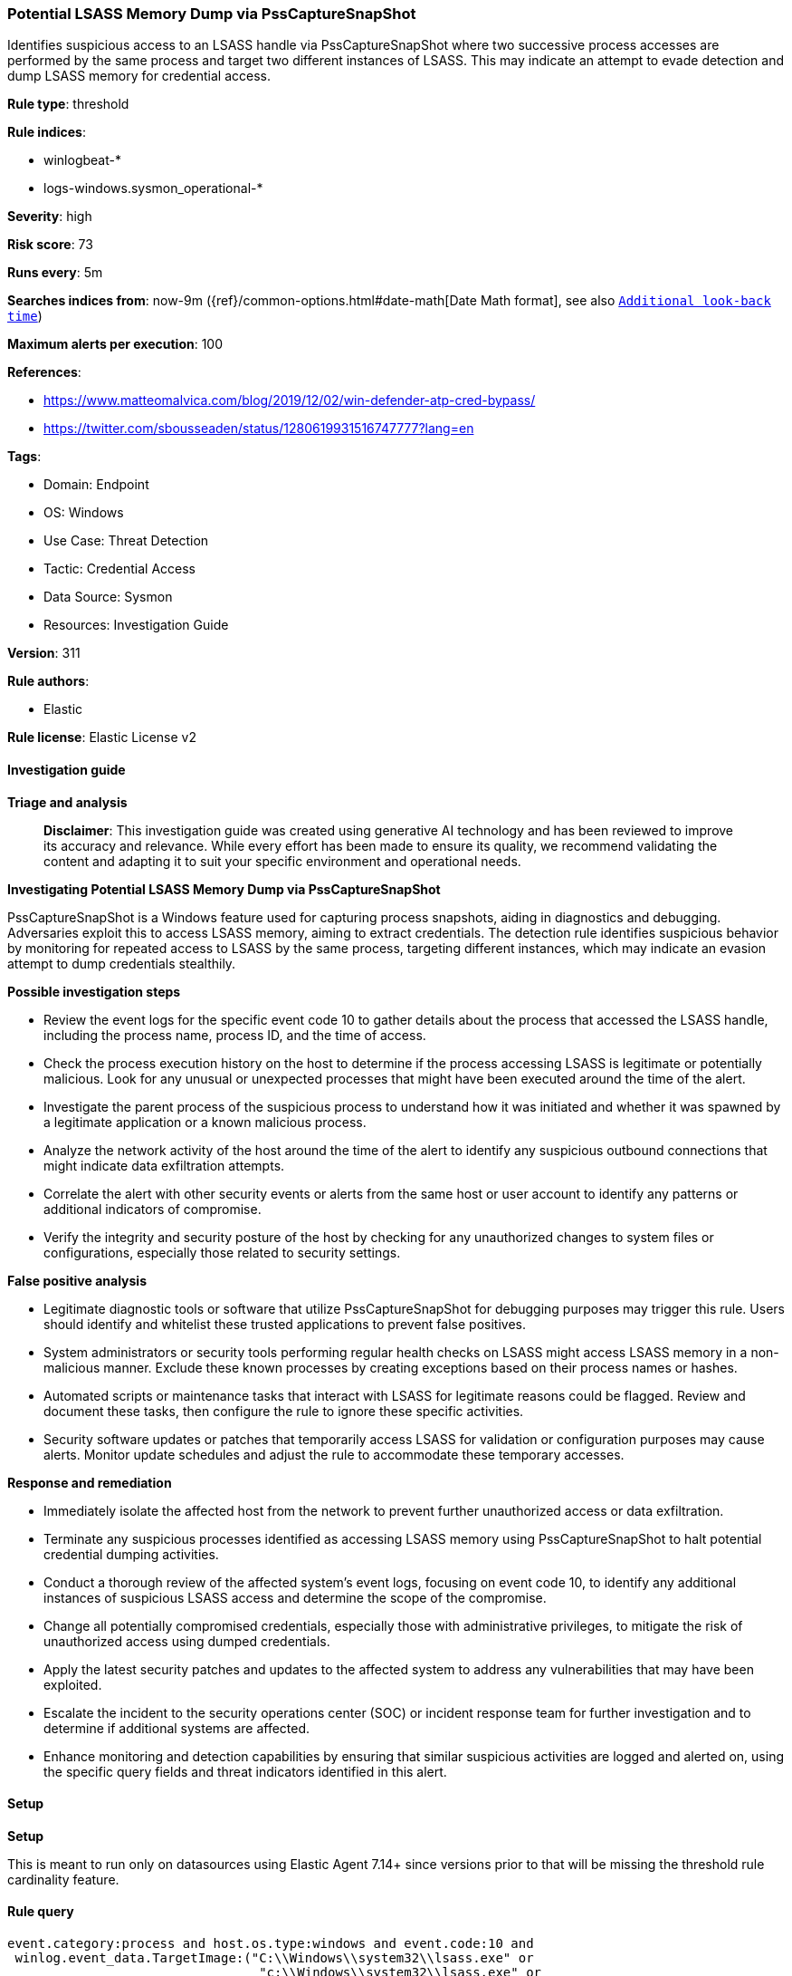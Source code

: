 [[prebuilt-rule-8-14-21-potential-lsass-memory-dump-via-psscapturesnapshot]]
=== Potential LSASS Memory Dump via PssCaptureSnapShot

Identifies suspicious access to an LSASS handle via PssCaptureSnapShot where two successive process accesses are performed by the same process and target two different instances of LSASS. This may indicate an attempt to evade detection and dump LSASS memory for credential access.

*Rule type*: threshold

*Rule indices*: 

* winlogbeat-*
* logs-windows.sysmon_operational-*

*Severity*: high

*Risk score*: 73

*Runs every*: 5m

*Searches indices from*: now-9m ({ref}/common-options.html#date-math[Date Math format], see also <<rule-schedule, `Additional look-back time`>>)

*Maximum alerts per execution*: 100

*References*: 

* https://www.matteomalvica.com/blog/2019/12/02/win-defender-atp-cred-bypass/
* https://twitter.com/sbousseaden/status/1280619931516747777?lang=en

*Tags*: 

* Domain: Endpoint
* OS: Windows
* Use Case: Threat Detection
* Tactic: Credential Access
* Data Source: Sysmon
* Resources: Investigation Guide

*Version*: 311

*Rule authors*: 

* Elastic

*Rule license*: Elastic License v2


==== Investigation guide



*Triage and analysis*


> **Disclaimer**:
> This investigation guide was created using generative AI technology and has been reviewed to improve its accuracy and relevance. While every effort has been made to ensure its quality, we recommend validating the content and adapting it to suit your specific environment and operational needs.


*Investigating Potential LSASS Memory Dump via PssCaptureSnapShot*


PssCaptureSnapShot is a Windows feature used for capturing process snapshots, aiding in diagnostics and debugging. Adversaries exploit this to access LSASS memory, aiming to extract credentials. The detection rule identifies suspicious behavior by monitoring for repeated access to LSASS by the same process, targeting different instances, which may indicate an evasion attempt to dump credentials stealthily.


*Possible investigation steps*


- Review the event logs for the specific event code 10 to gather details about the process that accessed the LSASS handle, including the process name, process ID, and the time of access.
- Check the process execution history on the host to determine if the process accessing LSASS is legitimate or potentially malicious. Look for any unusual or unexpected processes that might have been executed around the time of the alert.
- Investigate the parent process of the suspicious process to understand how it was initiated and whether it was spawned by a legitimate application or a known malicious process.
- Analyze the network activity of the host around the time of the alert to identify any suspicious outbound connections that might indicate data exfiltration attempts.
- Correlate the alert with other security events or alerts from the same host or user account to identify any patterns or additional indicators of compromise.
- Verify the integrity and security posture of the host by checking for any unauthorized changes to system files or configurations, especially those related to security settings.


*False positive analysis*


- Legitimate diagnostic tools or software that utilize PssCaptureSnapShot for debugging purposes may trigger this rule. Users should identify and whitelist these trusted applications to prevent false positives.
- System administrators or security tools performing regular health checks on LSASS might access LSASS memory in a non-malicious manner. Exclude these known processes by creating exceptions based on their process names or hashes.
- Automated scripts or maintenance tasks that interact with LSASS for legitimate reasons could be flagged. Review and document these tasks, then configure the rule to ignore these specific activities.
- Security software updates or patches that temporarily access LSASS for validation or configuration purposes may cause alerts. Monitor update schedules and adjust the rule to accommodate these temporary accesses.


*Response and remediation*


- Immediately isolate the affected host from the network to prevent further unauthorized access or data exfiltration.
- Terminate any suspicious processes identified as accessing LSASS memory using PssCaptureSnapShot to halt potential credential dumping activities.
- Conduct a thorough review of the affected system's event logs, focusing on event code 10, to identify any additional instances of suspicious LSASS access and determine the scope of the compromise.
- Change all potentially compromised credentials, especially those with administrative privileges, to mitigate the risk of unauthorized access using dumped credentials.
- Apply the latest security patches and updates to the affected system to address any vulnerabilities that may have been exploited.
- Escalate the incident to the security operations center (SOC) or incident response team for further investigation and to determine if additional systems are affected.
- Enhance monitoring and detection capabilities by ensuring that similar suspicious activities are logged and alerted on, using the specific query fields and threat indicators identified in this alert.

==== Setup



*Setup*


This is meant to run only on datasources using Elastic Agent 7.14+ since versions prior to that will be missing the threshold
rule cardinality feature.


==== Rule query


[source, js]
----------------------------------
event.category:process and host.os.type:windows and event.code:10 and
 winlog.event_data.TargetImage:("C:\\Windows\\system32\\lsass.exe" or
                                 "c:\\Windows\\system32\\lsass.exe" or
                                 "c:\\Windows\\System32\\lsass.exe")

----------------------------------

*Framework*: MITRE ATT&CK^TM^

* Tactic:
** Name: Credential Access
** ID: TA0006
** Reference URL: https://attack.mitre.org/tactics/TA0006/
* Technique:
** Name: OS Credential Dumping
** ID: T1003
** Reference URL: https://attack.mitre.org/techniques/T1003/
* Sub-technique:
** Name: LSASS Memory
** ID: T1003.001
** Reference URL: https://attack.mitre.org/techniques/T1003/001/
